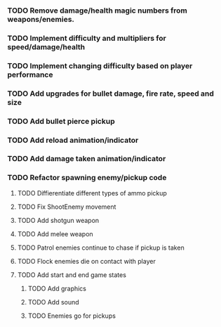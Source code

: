 *** TODO Remove damage/health magic numbers from weapons/enemies. 
*** TODO Implement difficulty and multipliers for speed/damage/health
*** TODO Implement changing difficulty based on player performance
*** TODO Add upgrades for bullet damage, fire rate, speed and size
*** TODO Add bullet pierce pickup
*** TODO Add reload animation/indicator
*** TODO Add damage taken animation/indicator
*** TODO Refactor spawning enemy/pickup code

**** TODO Diffierentiate different types of ammo pickup
**** TODO Fix ShootEnemy movement
**** TODO Add shotgun weapon
**** TODO Add melee weapon
**** TODO Patrol enemies continue to chase if pickup is taken
**** TODO Flock enemies die on contact with player
**** TODO Add start and end game states

***** TODO Add graphics
***** TODO Add sound
***** TODO Enemies go for pickups
